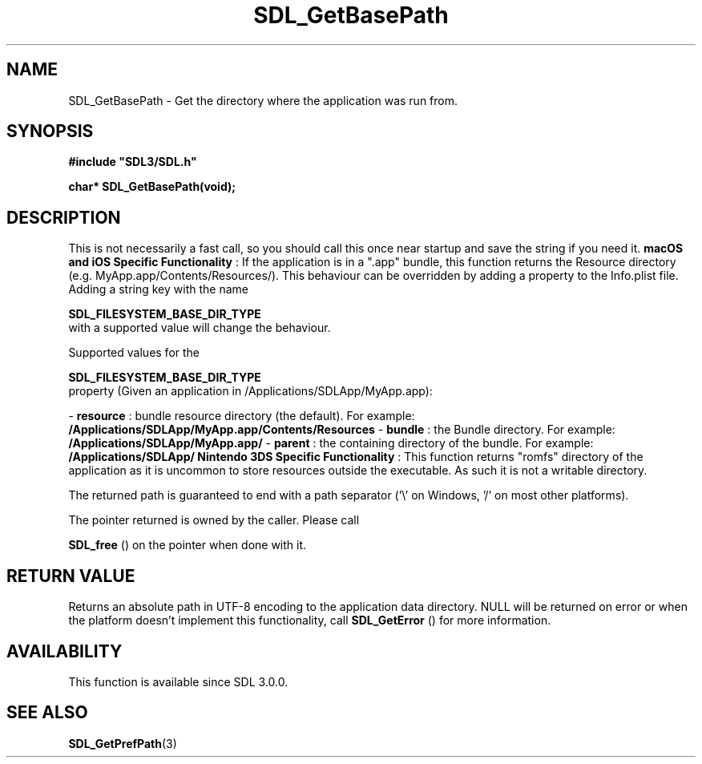 .\" This manpage content is licensed under Creative Commons
.\"  Attribution 4.0 International (CC BY 4.0)
.\"   https://creativecommons.org/licenses/by/4.0/
.\" This manpage was generated from SDL's wiki page for SDL_GetBasePath:
.\"   https://wiki.libsdl.org/SDL_GetBasePath
.\" Generated with SDL/build-scripts/wikiheaders.pl
.\"  revision SDL-aba3038
.\" Please report issues in this manpage's content at:
.\"   https://github.com/libsdl-org/sdlwiki/issues/new
.\" Please report issues in the generation of this manpage from the wiki at:
.\"   https://github.com/libsdl-org/SDL/issues/new?title=Misgenerated%20manpage%20for%20SDL_GetBasePath
.\" SDL can be found at https://libsdl.org/
.de URL
\$2 \(laURL: \$1 \(ra\$3
..
.if \n[.g] .mso www.tmac
.TH SDL_GetBasePath 3 "SDL 3.0.0" "SDL" "SDL3 FUNCTIONS"
.SH NAME
SDL_GetBasePath \- Get the directory where the application was run from\[char46]
.SH SYNOPSIS
.nf
.B #include \(dqSDL3/SDL.h\(dq
.PP
.BI "char* SDL_GetBasePath(void);
.fi
.SH DESCRIPTION
This is not necessarily a fast call, so you should call this once near
startup and save the string if you need it\[char46]
.B macOS and iOS Specific Functionality
: If the application is in a "\[char46]app"
bundle, this function returns the Resource directory (e\[char46]g\[char46]
MyApp\[char46]app/Contents/Resources/)\[char46] This behaviour can be overridden by adding
a property to the Info\[char46]plist file\[char46] Adding a string key with the name

.BR SDL_FILESYSTEM_BASE_DIR_TYPE
 with a
supported value will change the behaviour\[char46]

Supported values for the

.BR SDL_FILESYSTEM_BASE_DIR_TYPE
 property
(Given an application in /Applications/SDLApp/MyApp\[char46]app):

-
.BR resource
: bundle resource directory (the default)\[char46] For example:
.BR /Applications/SDLApp/MyApp\[char46]app/Contents/Resources
-
.BR bundle
: the Bundle directory\[char46] For example:
.BR /Applications/SDLApp/MyApp\[char46]app/
-
.BR parent
: the containing directory of the bundle\[char46] For example:
.BR /Applications/SDLApp/
.B Nintendo 3DS Specific Functionality
: This function returns "romfs"
directory of the application as it is uncommon to store resources outside
the executable\[char46] As such it is not a writable directory\[char46]

The returned path is guaranteed to end with a path separator ('\\' on
Windows, '/' on most other platforms)\[char46]

The pointer returned is owned by the caller\[char46] Please call

.BR SDL_free
() on the pointer when done with it\[char46]

.SH RETURN VALUE
Returns an absolute path in UTF-8 encoding to the application data
directory\[char46] NULL will be returned on error or when the platform doesn't
implement this functionality, call 
.BR SDL_GetError
() for more
information\[char46]

.SH AVAILABILITY
This function is available since SDL 3\[char46]0\[char46]0\[char46]

.SH SEE ALSO
.BR SDL_GetPrefPath (3)
